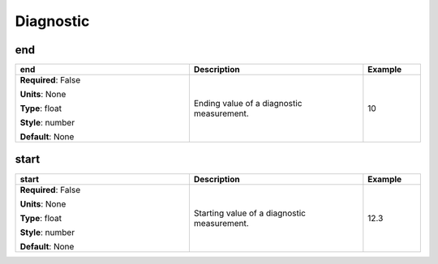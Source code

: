.. role:: red
.. role:: blue
.. role:: navy

Diagnostic
==========


:navy:`end`
~~~~~~~~~~~

.. container::

   .. table::
       :class: tight-table
       :widths: 45 45 15

       +----------------------------------------------+-----------------------------------------------+----------------+
       | **end**                                      | **Description**                               | **Example**    |
       +==============================================+===============================================+================+
       | **Required**: :blue:`False`                  | Ending value of a diagnostic measurement.     | 10             |
       |                                              |                                               |                |
       | **Units**: None                              |                                               |                |
       |                                              |                                               |                |
       | **Type**: float                              |                                               |                |
       |                                              |                                               |                |
       | **Style**: number                            |                                               |                |
       |                                              |                                               |                |
       | **Default**: None                            |                                               |                |
       |                                              |                                               |                |
       |                                              |                                               |                |
       +----------------------------------------------+-----------------------------------------------+----------------+

:navy:`start`
~~~~~~~~~~~~~

.. container::

   .. table::
       :class: tight-table
       :widths: 45 45 15

       +----------------------------------------------+-----------------------------------------------+----------------+
       | **start**                                    | **Description**                               | **Example**    |
       +==============================================+===============================================+================+
       | **Required**: :blue:`False`                  | Starting value of a diagnostic measurement.   | 12.3           |
       |                                              |                                               |                |
       | **Units**: None                              |                                               |                |
       |                                              |                                               |                |
       | **Type**: float                              |                                               |                |
       |                                              |                                               |                |
       | **Style**: number                            |                                               |                |
       |                                              |                                               |                |
       | **Default**: None                            |                                               |                |
       |                                              |                                               |                |
       |                                              |                                               |                |
       +----------------------------------------------+-----------------------------------------------+----------------+

